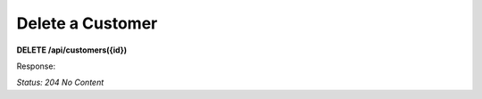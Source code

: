 Delete a Customer
=================

**DELETE /api/customers({id})**

Response:

*Status: 204 No Content*
